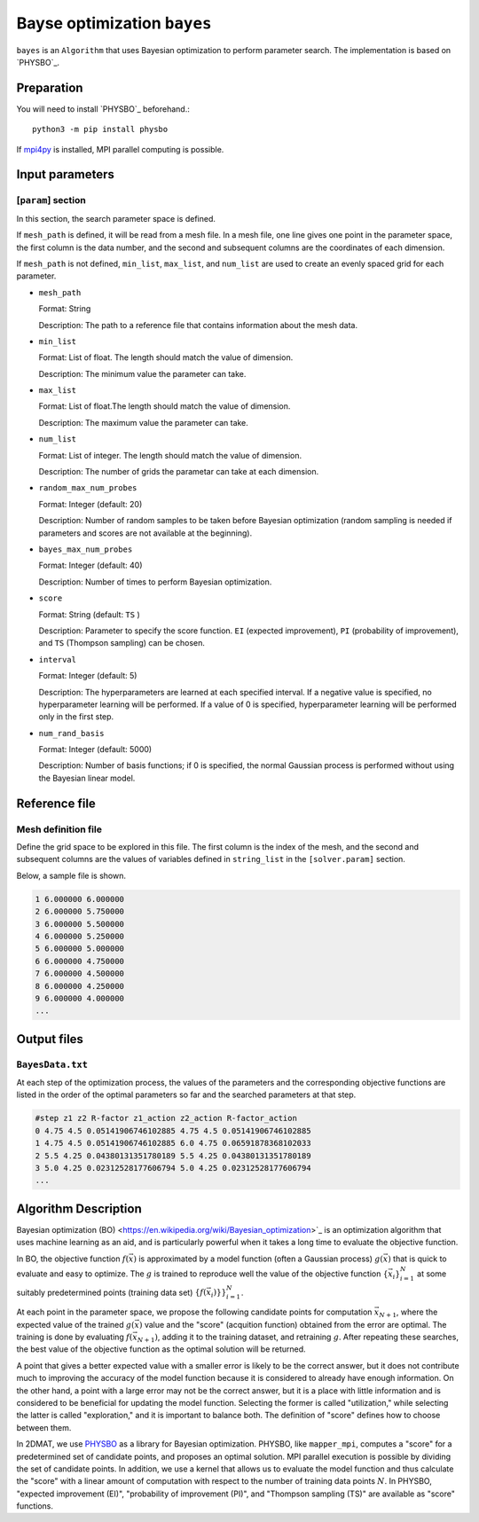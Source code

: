 Bayse optimization ``bayes``
*******************************

.. _PHYSBO: https://pasums.issp.u-tokyo.ac.jp/physbo

``bayes`` is an ``Algorithm`` that uses Bayesian optimization to perform parameter search.
The implementation is based on `PHYSBO`_.

Preparation
~~~~~~~~~~~~
You will need to install `PHYSBO`_ beforehand.::

  python3 -m pip install physbo

If `mpi4py <https://mpi4py.readthedocs.io/en/stable/>`_ is installed, MPI parallel computing is possible.

Input parameters
~~~~~~~~~~~~~~~~~~~~~

[``param``] section
^^^^^^^^^^^^^^^^^^^^^^^^^^^^^

In this section, the search parameter space is defined.

If ``mesh_path`` is defined, it will be read from a mesh file.
In a mesh file, one line gives one point in the parameter space,
the first column is the data number, and the second and subsequent columns are the coordinates of each dimension.

If ``mesh_path`` is not defined, ``min_list``, ``max_list``, and ``num_list`` are used to create an evenly spaced grid for each parameter.

- ``mesh_path``

  Format: String

  Description: The path to a reference file that contains information about the mesh data.

- ``min_list``

  Format: List of float. The length should match the value of dimension.

  Description: The minimum value the parameter can take.

- ``max_list``

  Format: List of float.The length should match the value of dimension.

  Description: The maximum value the parameter can take.

- ``num_list``

  Format: List of integer. The length should match the value of dimension.

  Description:  The number of grids the parametar can take at each dimension.

- ``random_max_num_probes``

  Format: Integer (default: 20)

  Description: Number of random samples to be taken before Bayesian optimization (random sampling is needed if parameters and scores are not available at the beginning).

- ``bayes_max_num_probes``

  Format: Integer (default: 40)

  Description: Number of times to perform Bayesian optimization.

- ``score``

  Format: String (default: ``TS`` )

  Description: Parameter to specify the score function.
  ``EI`` (expected improvement), ``PI`` (probability of improvement), and ``TS`` (Thompson sampling) can be chosen.
  
- ``interval``

  Format: Integer (default: 5)

  Description: The hyperparameters are learned at each specified interval. If a negative value is specified, no hyperparameter learning will be performed.
  If a value of 0 is specified, hyperparameter learning will be performed only in the first step.

- ``num_rand_basis``

  Format: Integer (default: 5000)

  Description: Number of basis functions; if 0 is specified, the normal Gaussian process is performed without using the Bayesian linear model.


Reference file
~~~~~~~~~~~~~~~~~~~~~~~~~~

Mesh definition file
^^^^^^^^^^^^^^^^^^^^^^^^^^

Define the grid space to be explored in this file.
The first column is the index of the mesh, and the second and subsequent columns are the values of variables defined in ``string_list`` in the ``[solver.param]`` section.

Below, a sample file is shown.

.. code-block::

    1 6.000000 6.000000
    2 6.000000 5.750000
    3 6.000000 5.500000
    4 6.000000 5.250000
    5 6.000000 5.000000
    6 6.000000 4.750000
    7 6.000000 4.500000
    8 6.000000 4.250000
    9 6.000000 4.000000
    ...

Output files
~~~~~~~~~~~~~~~~~~~~~~~~~~~~~~~~~~~~

``BayesData.txt`` 
^^^^^^^^^^^^^^^^^^^^^^

At each step of the optimization process,
the values of the parameters and the corresponding objective functions are listed in the order of the optimal parameters so far
and the searched parameters at that step.

.. code-block::

    #step z1 z2 R-factor z1_action z2_action R-factor_action
    0 4.75 4.5 0.05141906746102885 4.75 4.5 0.05141906746102885
    1 4.75 4.5 0.05141906746102885 6.0 4.75 0.06591878368102033
    2 5.5 4.25 0.04380131351780189 5.5 4.25 0.04380131351780189
    3 5.0 4.25 0.02312528177606794 5.0 4.25 0.02312528177606794
    ...


Algorithm Description
~~~~~~~~~~~~~~~~~~~~~~

Bayesian optimization (BO) <https://en.wikipedia.org/wiki/Bayesian_optimization>`_ is an optimization algorithm that uses machine learning as an aid, and is particularly powerful when it takes a long time to evaluate the objective function. 

In BO, the objective function :math:`f(\vec{x})` is approximated by a model function (often a Gaussian process) :math:`g(\vec{x})` that is quick to evaluate and easy to optimize.
The :math:`g` is trained to reproduce well the value of the objective function :math:`\{\vec{x}_i\}_{i=1}^N` at some suitably predetermined points (training data set) :math:`\{f(\vec{x}_i)}\}_{i=1}^N`.

At each point in the parameter space, we propose the following candidate points for computation :math:`\vec{x}_{N+1}`, where the expected value of the trained :math:`g(\vec{x})` value and the "score" (acquition function) obtained from the error are optimal.
The training is done by evaluating :math:`f(\vec{x}_{N+1})`, adding it to the training dataset, and retraining :math:`g`.
After repeating these searches, the best value of the objective function as the optimal solution will be returned.

A point that gives a better expected value with a smaller error is likely to be the correct answer,
but it does not contribute much to improving the accuracy of the model function because it is considered to already have enough information.
On the other hand, a point with a large error may not be the correct answer,
but it is a place with little information and is considered to be beneficial for updating the model function.
Selecting the former is called "utilization," while selecting the latter is called "exploration," and it is important to balance both.
The definition of "score" defines how to choose between them.

In 2DMAT, we use `PHYSBO <https://github.com/issp-center-dev/PHYSBO>`_ as a library for Bayesian optimization.
PHYSBO, like ``mapper_mpi``, computes a "score" for a predetermined set of candidate points, and proposes an optimal solution.
MPI parallel execution is possible by dividing the set of candidate points.
In addition, we use a kernel that allows us to evaluate the model function and thus calculate the "score" with a linear amount of computation with respect to the number of training data points :math:`N`.
In PHYSBO, "expected improvement (EI)", "probability of improvement (PI)", and "Thompson sampling (TS)" are available as "score" functions.

